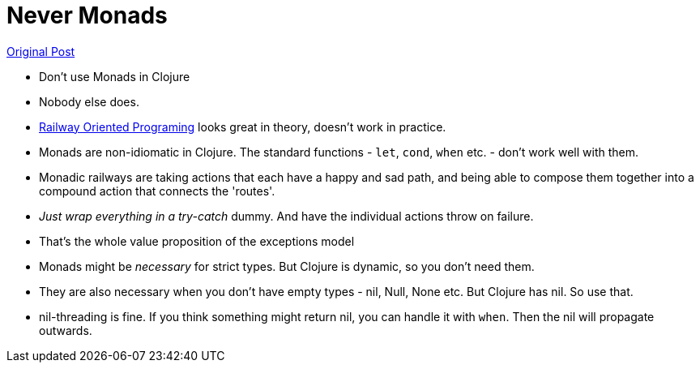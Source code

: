 = Never Monads

https://grishaev.me/en/no-monads/[Original Post]

* Don't use Monads in Clojure
* Nobody else does.
* https://fsharpforfunandprofit.com/rop/[Railway Oriented Programing] looks great in theory, doesn't work in practice.
* Monads are non-idiomatic in Clojure. The standard functions - `let`, `cond`, `when` etc. - don't work well with them. 
* Monadic railways are taking actions that each have a happy and sad path, and being able to compose them together into a compound action that connects the 'routes'. 
* _Just wrap everything in a try-catch_ dummy. And have the individual actions throw on failure.
* That's the whole value proposition of the exceptions model
* Monads might be _necessary_ for strict types. But Clojure is dynamic, so you don't need them.
* They are also necessary when you don't have empty types - nil, Null, None etc. But Clojure has nil. So use that.
* nil-threading is fine. If you think something might return nil, you can handle it with `when`. Then the nil will propagate outwards.